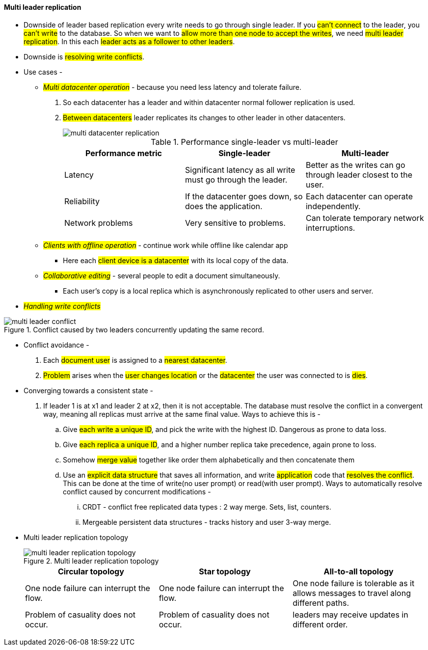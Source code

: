 
#### Multi leader replication
** Downside of leader based replication every write needs to go through single leader. If you #can't connect# to the leader, you #can't write# to the database. So when we want to #allow more than one node to accept the writes#, we need #multi leader replication#. In this each #leader acts as a follower to other leaders#.
** Downside is #resolving write conflicts#.

** Use cases -
*** _##Multi datacenter operation##_ - because you need less latency and tolerate failure.
1. So each datacenter has a leader and within datacenter normal follower replication is used.
2. #Between datacenters# leader replicates its changes to other leader in other datacenters.
+
image::../images/multi-datacenter-replication.png[]
+
.Performance single-leader vs multi-leader
|===
|Performance metric | Single-leader | Multi-leader

|Latency
|Significant latency as all write must go through the leader.
|Better as the writes can go through leader closest to the user.

|Reliability
|If the datacenter goes down, so does the application.
|Each datacenter can operate independently.

|Network problems
|Very sensitive to problems.
|Can tolerate temporary network interruptions.
|===
*** _##Clients with offline operation##_ - continue work while offline like calendar app
- Here each #client device is a datacenter# with its local copy of the data.

*** _##Collaborative editing##_ - several people to edit a document simultaneously.
- Each user's copy is a local replica which is asynchronously replicated to other users and server.

** _##Handling write conflicts##_

.Conflict caused by two leaders concurrently updating the same record.
image::../images/multi-leader-conflict.png[]

*** Conflict avoidance -
. Each #document user# is assigned to a #nearest datacenter#.
. #Problem# arises when the #user changes location# or the #datacenter# the user was connected to is #dies#.
*** Converging towards a consistent state -
. If leader 1 is at x1 and leader 2 at x2, then it is not acceptable. The database must resolve the conflict in a convergent way, meaning all replicas must arrive at the same final value. Ways to achieve this is -
.. Give #each write a unique ID#, and pick the write with the highest ID. Dangerous as prone to data loss.
.. Give #each replica a unique ID#, and a higher number replica take precedence, again prone to loss.
.. Somehow #merge value# together like order them alphabetically and then concatenate them
.. Use an #explicit data structure# that saves all information, and write #application# code that #resolves the conflict#.
This can be done at the time of write(no user prompt) or read(with user prompt). Ways to automatically resolve conflict caused by concurrent modifications -
... CRDT - conflict free replicated data types : 2 way merge. Sets, list, counters.
... Mergeable persistent data structures - tracks history and user 3-way merge.

*** Multi leader replication topology
+
.Multi leader replication topology
image::../images/multi-leader-replication-topology[]
+

|====
|Circular topology |Star topology |All-to-all topology

|One node failure can interrupt the flow.
|One node failure can interrupt the flow.
|One node failure is tolerable as it allows messages to travel along different paths.

|Problem of casuality does not occur.
|Problem of casuality does not occur.
|leaders may receive updates in different order.


|====


